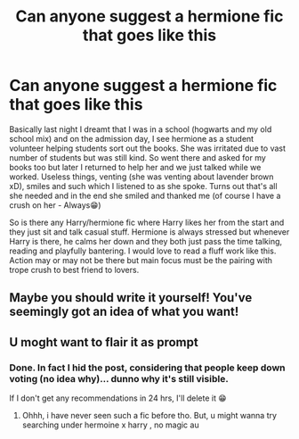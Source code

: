 #+TITLE: Can anyone suggest a hermione fic that goes like this

* Can anyone suggest a hermione fic that goes like this
:PROPERTIES:
:Author: Grouchy_Baby
:Score: 0
:DateUnix: 1603692411.0
:DateShort: 2020-Oct-26
:FlairText: Prompt
:END:
Basically last night I dreamt that I was in a school (hogwarts and my old school mix) and on the admission day, I see hermione as a student volunteer helping students sort out the books. She was irritated due to vast number of students but was still kind. So went there and asked for my books too but later I returned to help her and we just talked while we worked. Useless things, venting (she was venting about lavender brown xD), smiles and such which I listened to as she spoke. Turns out that's all she needed and in the end she smiled and thanked me (of course I have a crush on her - Always😁)

So is there any Harry/hermione fic where Harry likes her from the start and they just sit and talk casual stuff. Hermione is always stressed but whenever Harry is there, he calms her down and they both just pass the time talking, reading and playfully bantering. I would love to read a fluff work like this. Action may or may not be there but main focus must be the pairing with trope crush to best friend to lovers.


** Maybe you should write it yourself! You've seemingly got an idea of what you want!
:PROPERTIES:
:Author: HarryPotterIsAmazing
:Score: 1
:DateUnix: 1603732132.0
:DateShort: 2020-Oct-26
:END:


** U moght want to flair it as prompt
:PROPERTIES:
:Author: noob_360
:Score: 1
:DateUnix: 1603746823.0
:DateShort: 2020-Oct-27
:END:

*** Done. In fact I hid the post, considering that people keep down voting (no idea why)... dunno why it's still visible.

If I don't get any recommendations in 24 hrs, I'll delete it 😁
:PROPERTIES:
:Author: Grouchy_Baby
:Score: 1
:DateUnix: 1603747058.0
:DateShort: 2020-Oct-27
:END:

**** Ohhh, i have never seen such a fic before tho. But, u might wanna try searching under hermoine x harry , no magic au
:PROPERTIES:
:Author: noob_360
:Score: 1
:DateUnix: 1603781898.0
:DateShort: 2020-Oct-27
:END:
